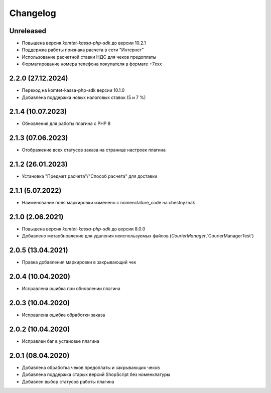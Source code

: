 Changelog
=========

Unreleased
----------
- Повышена версия `komtet-kassa-php-sdk` до версии 10.2.1
- Поддержка работы признака расчета в сети "Интернет"
- Использование расчетной ставки НДС для чеков предоплаты
- Форматирование номера телефона покупателя в формате +7ххх

2.2.0 (27.12.2024)
------------------

- Переход на komtet-kassa-php-sdk версии 10.1.0
- Добавлена поддержка новых налоговых ставок (5 и 7 %)

2.1.4 (10.07.2023)
------------------

- Обновления для работы плагина с PHP 8

2.1.3 (07.06.2023)
------------------

- Отображение всех статусов заказа на странице настроек плагина

2.1.2 (26.01.2023)
------------------

- Установка "Предмет расчета"/"Способ расчета" для доставки

2.1.1 (5.07.2022)
------------------

- Наименование поля маркировки изменено с nomenclature_code на chestnyznak

2.1.0 (2.06.2021)
------------------

- Повышена версия `komtet-kassa-php-sdk` до версии 8.0.0
- Добавлено метаобновление для удаления неиспользуемых файлов (`CourierManager`,`CourierManagerTest`)

2.0.5 (13.04.2021)
------------------

- Правка добавления маркировки в закрывающий чек

2.0.4 (10.04.2020)
------------------

- Исправлена ошибка при обновлении плагина

2.0.3 (10.04.2020)
------------------

- Исправлена ошибка обработки заказа

2.0.2 (10.04.2020)
------------------

- Исправлен баг в установке плагина

2.0.1 (08.04.2020)
------------------

- Добавлена обработка чеков предоплаты и закрывающих чеков
- Добавлена поддержка старых версий ShopScript без номенклатуры
- Добавлен выбор статусов работы плагина
